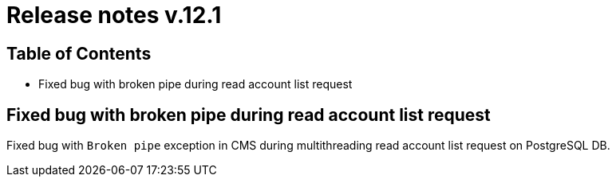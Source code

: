 = Release notes v.12.1

== Table of Contents

* Fixed bug with broken pipe during read account list request

== Fixed bug with broken pipe during read account list request

Fixed bug with `Broken pipe` exception in CMS during multithreading read account list request on PostgreSQL DB.
